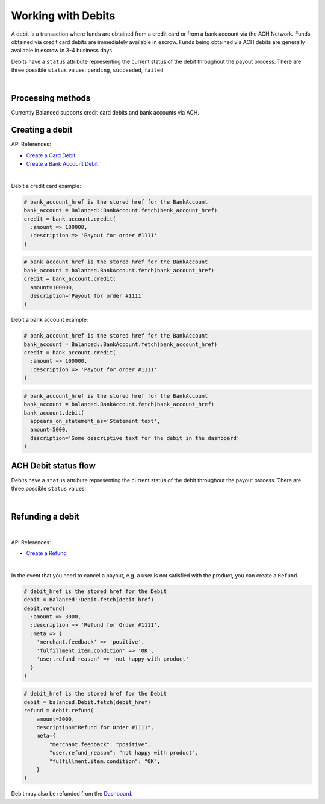 Working with Debits
=======================

A debit is a transaction where funds are obtained from a credit card or from a
bank account via the ACH Network. Funds obtained via credit card debits are
immediately available in escrow. Funds being obtained via ACH debits are
generally available in escrow in 3-4 business days.

Debits have a ``status`` attribute representing the current status of the debit
throughout the payout process. There are three possible ``status`` values:
``pending``, ``succeeded``, ``failed``

|

Processing methods
-------------------

Currently Balanced supports credit card debits and bank accounts via ACH.


Creating a debit
--------------------

API References:

.. cssclass:: list-noindent

- `Create a Card Debit </1.1/api/debits/#create-a-card-debit>`_
- `Create a Bank Account Debit </1.1/api/debits/#create-a-bank-account-debit>`_

|

Debit a credit card example:

.. code-block:: ruby

  # bank_account_href is the stored href for the BankAccount
  bank_account = Balanced::BankAccount.fetch(bank_account_href)
  credit = bank_account.credit(
    :amount => 100000,
    :description => 'Payout for order #1111'
  )

.. code-block:: python

  # bank_account_href is the stored href for the BankAccount
  bank_account = balanced.BankAccount.fetch(bank_account_href)
  credit = bank_account.credit(
    amount=100000,
    description='Payout for order #1111'
  )


Debit a bank account example:

.. code-block:: ruby

  # bank_account_href is the stored href for the BankAccount
  bank_account = Balanced::BankAccount.fetch(bank_account_href)
  credit = bank_account.credit(
    :amount => 100000,
    :description => 'Payout for order #1111'
  )

.. code-block:: python

  # bank_account_href is the stored href for the BankAccount
  bank_account = balanced.BankAccount.fetch(bank_account_href)
  bank_account.debit(
    appears_on_statement_as='Statement text',
    amount=5000,
    description='Some descriptive text for the debit in the dashboard'
  )

.. note::
  :header_class: alert alert-tab
  :body_class: alert alert-green

  Bank accounts you wish to debit must first `be verified`_.


ACH Debit status flow
---------------------

Debits have a ``status`` attribute representing the current status of the debit
throughout the payout process. There are three possible ``status`` values:

.. cssclass:: dd-noindent dd-marginbottom

  ``pending``
    As soon as the debit is created through the API, the status shows
    as ``pending``. This indicates that Balanced received the information for the
    debit and will begin processing. The ACH network itself processes transactions
    in a batch format. Batch submissions are processed at 3pm PST on business days.
    If the debit is created after 3pm PST, it will not be submitted for processing
    until **3pm PST** the next business day.
  ``succeeded``
    After 3-4 days, the status will change to ``succeeded`` and the funds will be
    available in escrow.
  ``failed``
    After 3-4 days, the status will change to ``failed`` if the transaction was
    not successful due to a problem such as an incorrect bank account number
    or insufficient funds.

|

.. image:: https://www.balancedpayments.com/images/ach-debits/ach_debits_payment_status-01-2x-ca6bbfd6.png


.. _be verified: /1.1/api/bank-account-verifications


Refunding a debit
-------------------

|

API References:

.. cssclass:: list-noindent

- `Create a Refund </1.1/api/refunds/#create-a-refund>`_

|

In the event that you need to cancel a payout, e.g. a user is not satisfied with
the product, you can create a ``Refund``.

.. note::
  :header_class: alert alert-tab
  :body_class: alert alert-green

  For credit cards it typically takes one business day for refunds to
  be reflected on a card statement, but it's possible for the issuing bank to
  take as many as five business days to process a refund. ACH debit refunds
  generally take 3-5 days to process.

.. code-block:: ruby

  # debit_href is the stored href for the Debit
  debit = Balanced::Debit.fetch(debit_href)
  debit.refund(
    :amount => 3000,
    :description => 'Refund for Order #1111',
    :meta => {
      'merchant.feedback' => 'positive',
      'fulfillment.item.condition' => 'OK',
      'user.refund_reason' => 'not happy with product'
    }
  )

.. code-block:: python

  # debit_href is the stored href for the Debit
  debit = balanced.Debit.fetch(debit_href)
  refund = debit.refund(
      amount=3000,
      description="Refund for Order #1111",
      meta={
          "merchant.feedback": "positive",
          "user.refund_reason": "not happy with product",
          "fulfillment.item.condition": "OK",
      }
  )

Debit may also be refunded from the `Dashboard`_.



.. _Dashboard: https://dashboard.balancedpayments.com/